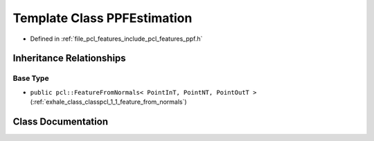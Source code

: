 .. _exhale_class_classpcl_1_1_p_p_f_estimation:

Template Class PPFEstimation
============================

- Defined in :ref:`file_pcl_features_include_pcl_features_ppf.h`


Inheritance Relationships
-------------------------

Base Type
*********

- ``public pcl::FeatureFromNormals< PointInT, PointNT, PointOutT >`` (:ref:`exhale_class_classpcl_1_1_feature_from_normals`)


Class Documentation
-------------------


.. doxygenclass:: pcl::PPFEstimation
   :members:
   :protected-members:
   :undoc-members: